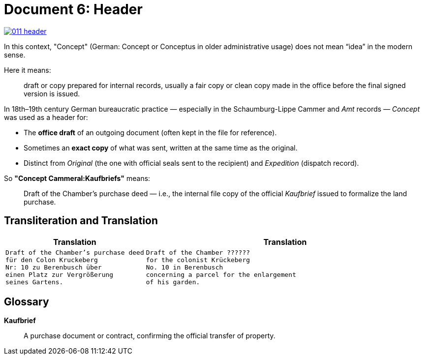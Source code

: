 = Document 6: Header
:page-role: wide

image::011-header.png[align=left,link=self]

In this context, "Concept" (German: Concept or Conceptus in older administrative usage) does not mean “idea” in the
modern sense.

Here it means:

[quote]
____
draft or copy prepared for internal records, usually a fair copy or clean copy made in the office before the final
signed version is issued.
____

In 18th–19th century German bureaucratic practice — especially in the Schaumburg-Lippe Cammer and _Amt_ records —
_Concept_ was used as a header for:

* The *office draft* of an outgoing document (often kept in the file for reference).

* Sometimes an *exact copy* of what was sent, written at the same time as the original.

* Distinct from _Original_ (the one with official seals sent to the recipient) and _Expedition_ (dispatch record).

So *"Concept Cammeral:Kaufbriefs"* means:

[quote]
____
Draft of the Chamber’s purchase deed — i.e., the internal file copy of the official _Kaufbrief_ issued to formalize
the land purchase.
____

== Transliteration and Translation

[cols="1a,2a"]
|===
|Translation|Translation

|
[verse]
____
Draft of the Chamber's purchase deed
für den Colon Kruckeberg  
Nr: 10 zu Berenbusch über  
einen Platz zur Vergrößerung  
seines Gartens.
____

|
[verse]
____
Draft of the Chamber ??????
for the colonist Krückeberg
No. 10 in Berenbusch
concerning a parcel for the enlargement
of his garden.
____
|===

== Glossary

*Kaufbrief*:: A purchase document or contract, confirming the official transfer of property.

